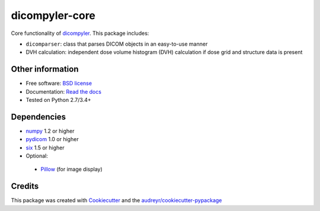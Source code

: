 dicompyler-core
===============

|pypi| |travis-ci| |coveralls| |Documentation Status|

Core functionality of `dicompyler <http://www.dicompyler.com>`__. This
package includes:

-  ``dicomparser``: class that parses DICOM objects in an easy-to-use
   manner
-  DVH calculation: independent dose volume histogram (DVH) calculation
   if dose grid and structure data is present

Other information
-----------------

-  Free software: `BSD license <LICENSE>`__
-  Documentation: `Read the
   docs <https://dicompyler-core.readthedocs.org>`__
-  Tested on Python 2.7/3.4+

Dependencies
------------

-  `numpy <http://www.numpy.org>`__ 1.2 or higher
-  `pydicom <http://www.pydicom.org>`__ 1.0 or higher
-  `six <https://pythonhosted.org/six/>`__ 1.5 or higher
-  Optional:

  -  `Pillow <http://python-pillow.org/>`__ (for image display)

Credits
-------

This package was created with
`Cookiecutter <https://github.com/audreyr/cookiecutter>`__ and the
`audreyr/cookiecutter-pypackage <https://github.com/audreyr/cookiecutter-pypackage>`__

.. |pypi| image:: https://img.shields.io/pypi/v/dicompyler-core.svg
   :target: https://pypi.python.org/pypi/dicompyler-core
.. |travis-ci| image:: https://img.shields.io/travis/dicompyler/dicompyler-core.svg
   :target: https://travis-ci.org/dicompyler/dicompyler-core
.. |coveralls| image:: https://coveralls.io/repos/github/dicompyler/dicompyler-core/badge.svg?branch=master
   :target: https://coveralls.io/github/dicompyler/dicompyler-core?branch=master
.. |Documentation Status| image:: https://readthedocs.org/projects/dicompyler-core/badge/?version=latest
   :target: https://readthedocs.org/projects/dicompyler-core/?badge=latest
